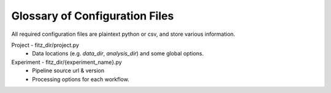 .. _config_file_glossary:

Glossary of Configuration Files
================================

All required configuration files are plaintext python or csv, and store various
information.

Project - fitz_dir/project.py
  * Data locations (e.g. *data_dir*, *analysis_dir*) and some global
    options.

Experiment - fitz_dir/{experiment_name}.py
  * Pipeline source url & version
  * Processing options for each workflow.
